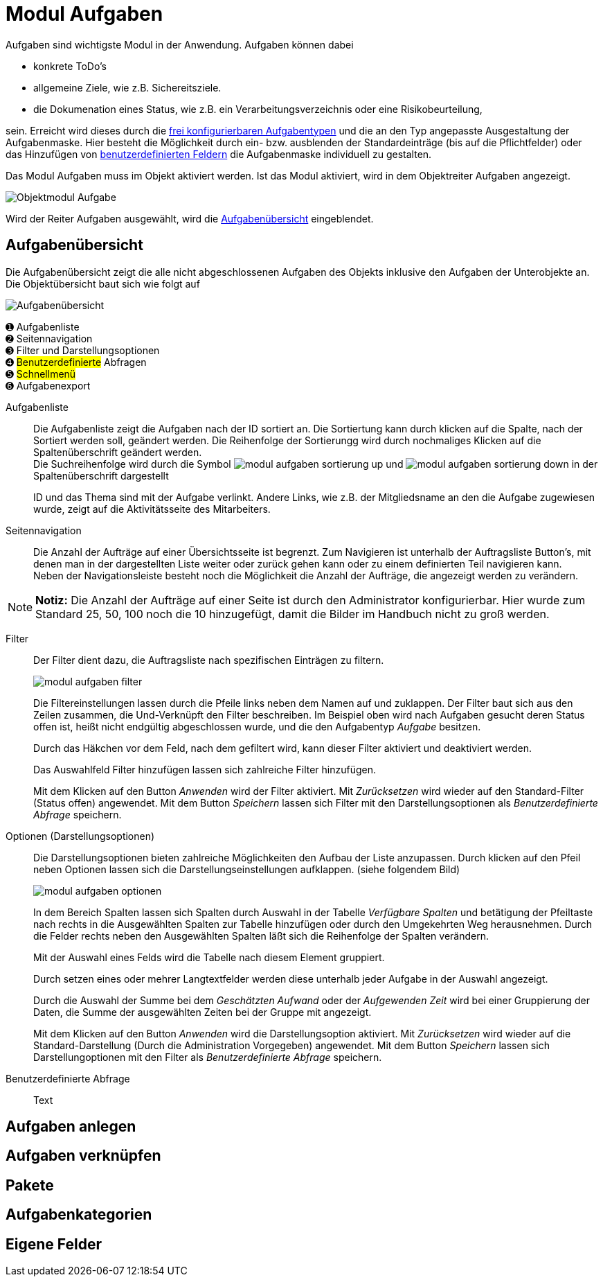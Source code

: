= Modul Aufgaben
:doctype: article
:icons: font
:imagesdir: ../images/
:web-xmera: https://xmera.de

Aufgaben sind wichtigste Modul in der Anwendung. Aufgaben können dabei 

- konkrete ToDo's
- allgemeine Ziele, wie z.B. Sichereitsziele.
- die Dokumenation eines Status, wie z.B. ein Verarbeitungsverzeichnis oder eine Risikobeurteilung,

sein. Erreicht wird dieses durch die xref:admin:admin_aufgabentyp.adoc[frei konfigurierbaren Aufgabentypen] und die an den Typ angepasste Ausgestaltung der Aufgabenmaske. Hier besteht die Möglichkeit durch ein- bzw. ausblenden der Standardeinträge (bis auf die Pflichtfelder) oder das Hinzufügen von xref:admin:admin_eigene-felder.adoc[benutzerdefinierten Feldern] die Aufgabenmaske individuell zu gestalten.

Das Modul Aufgaben muss im Objekt aktiviert werden. Ist das Modul aktiviert, wird in dem Objektreiter Aufgaben angezeigt.

image::anwender/modul_aufgaben_reiter.png[Objektmodul Aufgabe]

Wird der Reiter Aufgaben ausgewählt, wird die <<Aufgabenübersicht>> eingeblendet.

== Aufgabenübersicht

Die Aufgabenübersicht zeigt die alle nicht abgeschlossenen Aufgaben des Objekts inklusive den Aufgaben der Unterobjekte an. Die Objektübersicht baut sich wie folgt auf

image::anwender/modul_aufgaben_uebersicht.png[Aufgabenübersicht]

&#10122; Aufgabenliste +
&#10123; Seitennavigation +
&#10124; Filter und Darstellungsoptionen +
&#10125; #Benutzerdefinierte# Abfragen +
&#10126; #Schnellmenü# +
&#10127; Aufgabenexport

Aufgabenliste:: 

Die Aufgabenliste zeigt die Aufgaben nach der ID sortiert an. Die Sortiertung kann durch klicken auf die Spalte, nach der Sortiert werden soll, geändert werden. Die Reihenfolge der Sortierungg wird durch nochmaliges Klicken auf die Spaltenüberschrift geändert werden. + 
Die Suchreihenfolge wird durch die Symbol image:anwender/modul_aufgaben_sortierung_up.png[] und image:anwender/modul_aufgaben_sortierung_down.png[] in der Spaltenüberschrift dargestellt +
+
ID und das Thema sind mit der Aufgabe verlinkt. Andere Links, wie z.B. der Mitgliedsname an den die Aufgabe zugewiesen wurde, zeigt auf die Aktivitätsseite des Mitarbeiters.

Seitennavigation:: 

Die Anzahl der Aufträge auf einer Übersichtsseite ist begrenzt. Zum Navigieren ist unterhalb der Auftragsliste Button's, mit denen man in der dargestellten Liste weiter oder zurück gehen kann oder zu einem definierten Teil navigieren kann. +
Neben der Navigationsleiste besteht noch die Möglichkeit die Anzahl der Aufträge, die angezeigt werden zu verändern.

[NOTE]
*Notiz:* Die Anzahl der Aufträge auf einer Seite ist durch den Administrator konfigurierbar. Hier wurde zum Standard 25, 50, 100 noch die 10 hinzugefügt, damit die Bilder im Handbuch nicht zu groß werden.

Filter::

Der Filter dient dazu, die Auftragsliste nach spezifischen Einträgen zu filtern. +
+
image:anwender/modul_aufgaben_filter.png[]
+
Die Filtereinstellungen lassen durch die Pfeile links neben dem Namen auf und zuklappen. Der Filter baut sich aus den Zeilen zusammen, die Und-Verknüpft den Filter beschreiben. Im Beispiel oben wird nach Aufgaben gesucht deren Status offen ist, heißt nicht endgültig abgeschlossen wurde, und die den Aufgabentyp _Aufgabe_ besitzen. +
+
Durch das Häkchen vor dem Feld, nach dem gefiltert wird, kann dieser Filter aktiviert und deaktiviert werden. +
+
Das Auswahlfeld Filter hinzufügen lassen sich zahlreiche Filter hinzufügen. +
+
Mit dem Klicken auf den Button _Anwenden_ wird der Filter aktiviert. Mit _Zurücksetzen_ wird wieder auf den Standard-Filter (Status offen) angewendet. Mit dem Button _Speichern_ lassen sich Filter mit den Darstellungsoptionen als _Benutzerdefinierte Abfrage_ speichern.

Optionen (Darstellungsoptionen)::

Die Darstellungsoptionen bieten zahlreiche Möglichkeiten den Aufbau der Liste anzupassen. Durch klicken auf den Pfeil neben Optionen lassen sich die Darstellungseinstellungen aufklappen. (siehe folgendem Bild) +
+
image:anwender/modul_aufgaben_optionen.png[]
+
In dem Bereich Spalten lassen sich Spalten durch Auswahl in der Tabelle _Verfügbare Spalten_ und betätigung der Pfeiltaste nach rechts in die Ausgewählten Spalten zur Tabelle hinzufügen oder durch den Umgekehrten Weg herausnehmen. Durch die Felder rechts neben den Ausgewählten Spalten läßt sich die Reihenfolge der Spalten verändern. +
+
Mit der Auswahl eines Felds wird die Tabelle nach diesem Element gruppiert. +
+
Durch setzen eines oder mehrer Langtextfelder werden diese unterhalb jeder Aufgabe in der Auswahl angezeigt.
+
Durch die Auswahl der Summe bei dem _Geschätzten Aufwand_ oder der _Aufgewenden Zeit_ wird bei einer Gruppierung der Daten, die Summe der ausgewählten Zeiten bei der Gruppe mit angezeigt. +
+
Mit dem Klicken auf den Button _Anwenden_ wird die Darstellungsoption aktiviert. Mit _Zurücksetzen_ wird wieder auf die Standard-Darstellung (Durch die Administration Vorgegeben) angewendet. Mit dem Button _Speichern_ lassen sich Darstellungoptionen mit den Filter als _Benutzerdefinierte Abfrage_ speichern.

Benutzerdefinierte Abfrage:: 

Text

== Aufgaben anlegen

== Aufgaben verknüpfen

== Pakete

== Aufgabenkategorien

== Eigene Felder
